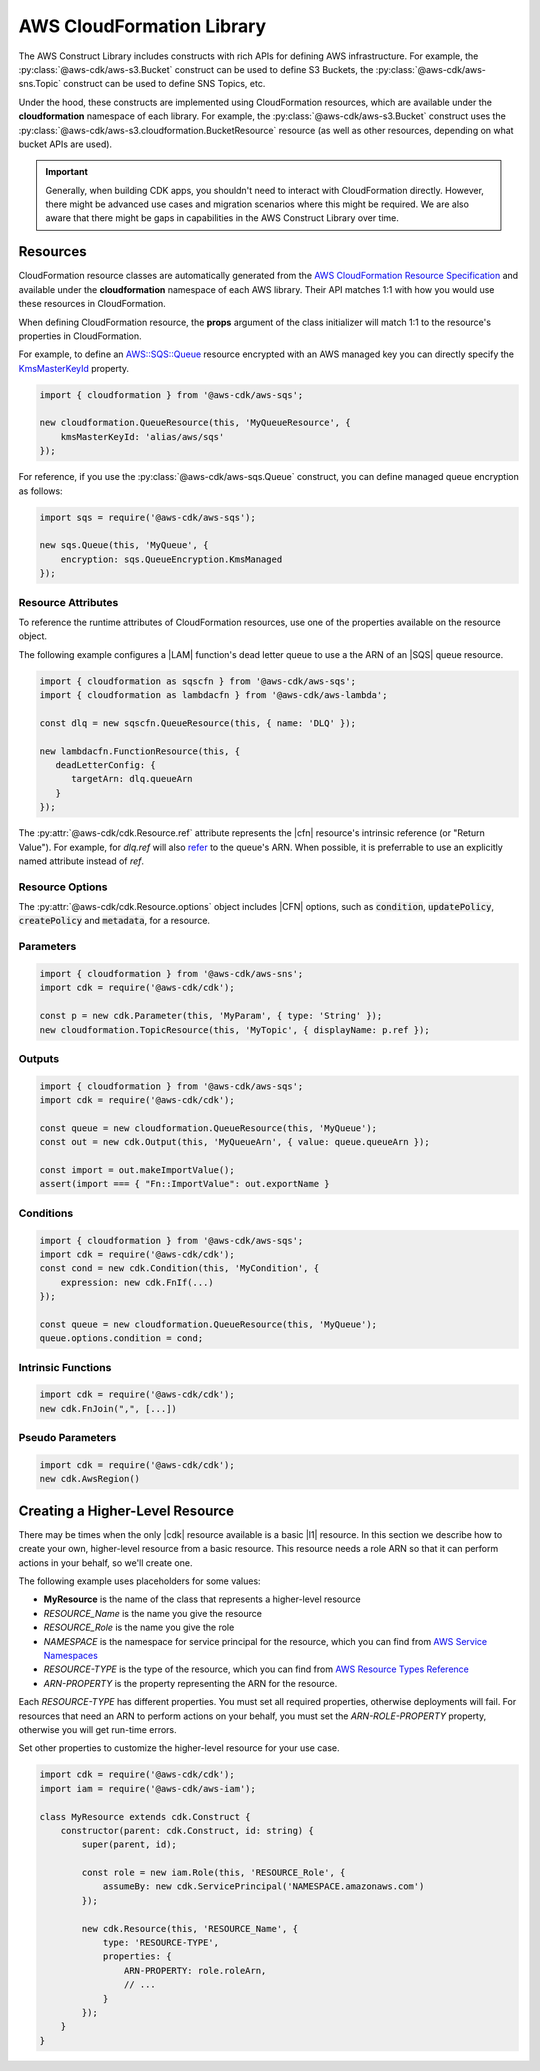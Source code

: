 .. Copyright 2010-2018 Amazon.com, Inc. or its affiliates. All Rights Reserved.

   This work is licensed under a Creative Commons Attribution-NonCommercial-ShareAlike 4.0
   International License (the "License"). You may not use this file except in compliance with the
   License. A copy of the License is located at http://creativecommons.org/licenses/by-nc-sa/4.0/.

   This file is distributed on an "AS IS" BASIS, WITHOUT WARRANTIES OR CONDITIONS OF ANY KIND,
   either express or implied. See the License for the specific language governing permissions and
   limitations under the License.

.. _cloudformation:

##########################
AWS CloudFormation Library
##########################

The AWS Construct Library includes constructs with rich APIs
for defining AWS infrastructure. For example, the
:py:class:`@aws-cdk/aws-s3.Bucket` construct can be used to define S3 Buckets,
the :py:class:`@aws-cdk/aws-sns.Topic` construct can be used to define SNS
Topics, etc.

Under the hood, these constructs are implemented using CloudFormation resources,
which are available under the **cloudformation** namespace of each library. For
example, the :py:class:`@aws-cdk/aws-s3.Bucket` construct uses the
:py:class:`@aws-cdk/aws-s3.cloudformation.BucketResource` resource (as well as
other resources, depending on what bucket APIs are used).

.. important::

  Generally, when building CDK apps, you shouldn't need to interact with
  CloudFormation directly. However, there might be advanced use cases and
  migration scenarios where this might be required. We are also aware that
  there might be gaps in capabilities in the AWS Construct Library over time.

.. _cfn_resources:

Resources
=========

CloudFormation resource classes are automatically generated from the `AWS
CloudFormation Resource Specification
<https://docs.aws.amazon.com/AWSCloudFormation/latest/UserGuide/cfn-resource-specification.html>`_
and available under the **cloudformation** namespace of each AWS library. Their
API matches 1:1 with how you would use these resources in CloudFormation.

When defining CloudFormation resource, the **props** argument of the class
initializer will match 1:1 to the resource's properties in CloudFormation.

For example, to define an
`AWS::SQS::Queue <https://docs.aws.amazon.com/AWSCloudFormation/latest/UserGuide/aws-properties-sqs-queues.html>`_
resource encrypted with an AWS managed key you can directly specify the
`KmsMasterKeyId <https://docs.aws.amazon.com/AWSCloudFormation/latest/UserGuide/aws-properties-sqs-queues.html#aws-sqs-queue-kmsmasterkeyid>`_
property.

.. code-block:: js

    import { cloudformation } from '@aws-cdk/aws-sqs';

    new cloudformation.QueueResource(this, 'MyQueueResource', {
        kmsMasterKeyId: 'alias/aws/sqs'
    });

For reference, if you use the :py:class:`@aws-cdk/aws-sqs.Queue` construct, you
can define managed queue encryption as follows:

.. code-block:: js

    import sqs = require('@aws-cdk/aws-sqs');

    new sqs.Queue(this, 'MyQueue', {
        encryption: sqs.QueueEncryption.KmsManaged
    });


.. _construct_attributes:

Resource Attributes
-------------------

To reference the runtime attributes of CloudFormation resources,
use one of the properties available on the resource object.

The following example configures a |LAM| function's dead letter queue to use a
the ARN of an |SQS| queue resource.

.. code-block:: js

   import { cloudformation as sqscfn } from '@aws-cdk/aws-sqs';
   import { cloudformation as lambdacfn } from '@aws-cdk/aws-lambda';

   const dlq = new sqscfn.QueueResource(this, { name: 'DLQ' });

   new lambdacfn.FunctionResource(this, {
      deadLetterConfig: {
         targetArn: dlq.queueArn
      }
   });

The :py:attr:`@aws-cdk/cdk.Resource.ref` attribute represents the |cfn|
resource's intrinsic reference (or "Return Value"). For example, for `dlq.ref`
will also `refer
<http://docs.aws.amazon.com/AWSCloudFormation/latest/UserGuide/aws-properties-sqs-queues.html#aws-properties-sqs-queues-ref>`_
to the queue's ARN. When possible, it is preferrable to use an explicitly named
attribute instead of *ref*.

.. _resource_options:

Resource Options
----------------

The :py:attr:`@aws-cdk/cdk.Resource.options` object includes |CFN| options, such
as :code:`condition`, :code:`updatePolicy`, :code:`createPolicy` and
:code:`metadata`, for a resource.

.. _parameters:

Parameters
----------

.. NEEDS SOME INTRO TEXT

.. code-block:: js

    import { cloudformation } from '@aws-cdk/aws-sns';
    import cdk = require('@aws-cdk/cdk');

    const p = new cdk.Parameter(this, 'MyParam', { type: 'String' });
    new cloudformation.TopicResource(this, 'MyTopic', { displayName: p.ref });

.. _outputs:

Outputs
-------

.. NEEDS SOME INTRO TEXT

.. code-block:: js

    import { cloudformation } from '@aws-cdk/aws-sqs';
    import cdk = require('@aws-cdk/cdk');

    const queue = new cloudformation.QueueResource(this, 'MyQueue');
    const out = new cdk.Output(this, 'MyQueueArn', { value: queue.queueArn });

    const import = out.makeImportValue();
    assert(import === { "Fn::ImportValue": out.exportName }

.. _conditions:

Conditions
----------

.. NEEDS SOME INTRO TEXT

.. code-block:: js

    import { cloudformation } from '@aws-cdk/aws-sqs';
    import cdk = require('@aws-cdk/cdk');
    const cond = new cdk.Condition(this, 'MyCondition', {
        expression: new cdk.FnIf(...)
    });

    const queue = new cloudformation.QueueResource(this, 'MyQueue');
    queue.options.condition = cond;

.. _intrinsic_functions:

Intrinsic Functions
-------------------

.. NEEDS SOME INTRO TEXT

.. code-block:: js

    import cdk = require('@aws-cdk/cdk');
    new cdk.FnJoin(",", [...])

.. _pseudo_parameters:

Pseudo Parameters
-----------------

.. NEEDS SOME INTRO TEXT

.. code-block:: js

    import cdk = require('@aws-cdk/cdk');
    new cdk.AwsRegion()

.. Add a new topic in "Advanced Topics" about integrating
   cdk synch > mytemplate
   into a CI/CD pipeline

.. _create_l2_resource:

Creating a Higher-Level Resource
================================

There may be times when the only |cdk| resource available is a basic |l1| resource.
In this section we describe how to create your own, higher-level resource from a basic resource.
This resource needs a role ARN so that it can perform actions in your behalf,
so we'll create one.

The following example uses placeholders for some values:

- **MyResource** is the name of the class that represents a higher-level resource
- *RESOURCE_Name* is the name you give the resource
- *RESOURCE_Role* is the name you give the role
- *NAMESPACE* is the namespace for service principal for the resource,
  which you can find from 
  `AWS Service Namespaces  <https://docs.aws.amazon.com/general/latest/gr/aws-arns-and-namespaces.html#genref-aws-service-namespaces>`_
- *RESOURCE-TYPE* is the type of the resource, which you can find from 
  `AWS Resource Types Reference <https://docs.aws.amazon.com/AWSCloudFormation/latest/UserGuide/aws-template-resource-type-ref.html>`_
- *ARN-PROPERTY* is the property representing the ARN for the resource.

Each *RESOURCE-TYPE* has different properties.
You must set all required properties, otherwise deployments will fail.
For resources that need an ARN to perform actions on your behalf,
you must set the *ARN-ROLE-PROPERTY* property, otherwise you will get run-time errors.

Set other properties to customize the higher-level resource for your use case.

.. code-block:: js

    import cdk = require('@aws-cdk/cdk');
    import iam = require('@aws-cdk/aws-iam');
 
    class MyResource extends cdk.Construct {
        constructor(parent: cdk.Construct, id: string) {
            super(parent, id);
 
            const role = new iam.Role(this, 'RESOURCE_Role', {
                assumeBy: new cdk.ServicePrincipal('NAMESPACE.amazonaws.com')
            });
 
            new cdk.Resource(this, 'RESOURCE_Name', {
                type: 'RESOURCE-TYPE',
                properties: {
                    ARN-PROPERTY: role.roleArn,
                    // ...
                }
            });
        }
    }

